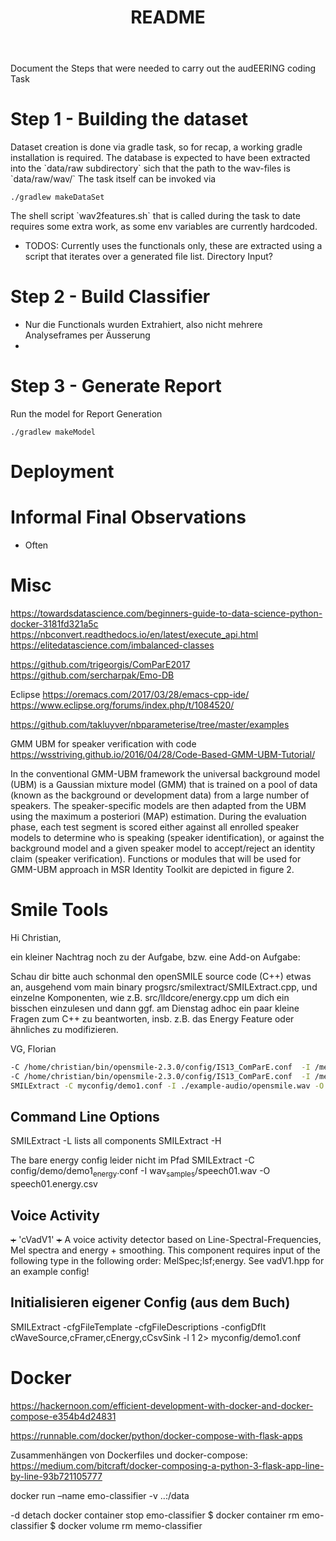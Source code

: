 #+TITLE: README 





Document the Steps that were needed to carry out the audEERING coding Task

* Step 1 - Building the dataset

Dataset creation is done via gradle task, so for recap, a working gradle installation is
required. The database is expected to have been extracted into the `data/raw subdirectory` sich that
the path to the wav-files is `data/raw/wav/` 
The task itself can be invoked via

#+BEGIN_SRC shell
./gradlew makeDataSet 
#+END_SRC

The shell script `wav2features.sh` that is called during the task to date requires some extra work, as some env
variables are currently hardcoded.

- TODOS: Currently uses the functionals only, these are extracted using a script that iterates over
  a generated file list. Directory Input?

* Step 2 - Build Classifier

- Nur die Functionals wurden Extrahiert, also nicht mehrere Analyseframes per Äusserung
- 

* Step 3 - Generate Report 

Run the model for Report Generation

#+BEGIN_SRC shell
./gradlew makeModel 
#+END_SRC


* Deployment 

# As a deliverable, please provide access to a Git repository that contains all code
# and documentation to perform the steps above, and provide the report as an
# assets or webpage. Ideally, everything can be run in a clean sandbox environment
# such as a stock Ubuntu VM or Docker container. It’s perfectly acceptable to
# keep this private, as long as you share it with us.


* Informal Final Observations

- Often 




* Misc

https://towardsdatascience.com/beginners-guide-to-data-science-python-docker-3181fd321a5c
https://nbconvert.readthedocs.io/en/latest/execute_api.html
https://elitedatascience.com/imbalanced-classes

https://github.com/trigeorgis/ComParE2017
https://github.com/sercharpak/Emo-DB


Eclipse
https://oremacs.com/2017/03/28/emacs-cpp-ide/
https://www.eclipse.org/forums/index.php/t/1084520/



https://github.com/takluyver/nbparameterise/tree/master/examples


GMM UBM for speaker verification with code
https://wsstriving.github.io/2016/04/28/Code-Based-GMM-UBM-Tutorial/



In the conventional GMM-UBM framework the universal background model (UBM) is a Gaussian mixture
model (GMM) that is trained on a pool of data (known as the background or development data) from a
large number of speakers. The speaker-specific models are then adapted from the UBM using the
maximum a posteriori (MAP) estimation. During the evaluation phase, each test segment is scored
either against all enrolled speaker models to determine who is speaking (speaker identification), or
against the background model and a given speaker model to accept/reject an identity claim (speaker
verification). Functions or modules that will be used for GMM-UBM approach in MSR Identity Toolkit
are depicted in figure 2. 


* Smile Tools 


Hi Christian,

ein kleiner Nachtrag noch zu der Aufgabe, bzw. eine Add-on Aufgabe:

Schau dir bitte auch schonmal den openSMILE source code (C++) etwas an, ausgehend vom main binary
progsrc/smilextract/SMILExtract.cpp, und einzelne Komponenten, wie z.B. src/lldcore/energy.cpp um
dich ein bisschen einzulesen und dann ggf. am Dienstag adhoc ein paar kleine Fragen zum C++ zu
beantworten, insb. z.B. das Energy Feature oder ähnliches zu modifizieren.

VG,
Florian

#+BEGIN_SRC sh
-C /home/christian/bin/opensmile-2.3.0/config/IS13_ComParE.conf  -I /media/win-d/myfiles/2019/emodb-classifier/data/raw/wav/03a01Fa.wav -csvoutput /tmp/results.csv  -appendcsv 1
-C /home/christian/bin/opensmile-2.3.0/config/IS13_ComParE.conf  -I /media/win-d/myfiles/2019/emodb-classifier/data/raw/wav/03a01Fa.wav -csvoutput /tmp/results.csv  -appendcsv 1
SMILExtract -C myconfig/demo1.conf -I ./example-audio/opensmile.wav -O myenergy.csv
#+END_SRC

** Command Line Options

SMILExtract -L lists all components
SMILExtract -H

The bare energy config leider nicht im Pfad
SMILExtract -C config/demo/demo1_energy.conf -I wav_samples/speech01.wav -O speech01.energy.csv

** Voice Activity

 +++ 'cVadV1' +++
   A voice activity detector based on Line-Spectral-Frequencies, Mel spectra and energy + smoothing. This component requires input of the following type in the following order: MelSpec;lsf;energy. See vadV1.hpp for an example config!

** Initialisieren eigener Config (aus dem Buch)

SMILExtract -cfgFileTemplate -cfgFileDescriptions  -configDflt cWaveSource,cFramer,cEnergy,cCsvSink -l 1 2> myconfig/demo1.conf


* Docker


https://hackernoon.com/efficient-development-with-docker-and-docker-compose-e354b4d24831

https://runnable.com/docker/python/docker-compose-with-flask-apps


Zusammenhängen von Dockerfiles und docker-compose: 
https://medium.com/bitcraft/docker-composing-a-python-3-flask-app-line-by-line-93b721105777


docker run --name emo-classifier -v ..:/data 

-d detach
docker container stop emo-classifier
$ docker container rm emo-classifier
$ docker volume rm memo-classifier

#  nginx:latest
